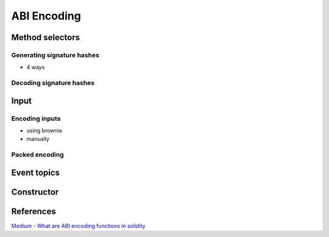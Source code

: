 ============
ABI Encoding
============



Method selectors
================
Generating signature hashes
---------------------------
- 4 ways

Decoding signature hashes
-------------------------

Input
=====

Encoding inputs
---------------
- using brownie
- manually

Packed encoding
---------------

Event topics
============

Constructor
===========

References
==========

`Medium - What are ABI encoding functions in solidity <https://medium.com/@libertylocked/what-are-abi-encoding-functions-in-solidity-0-4-24-c1a90b5ddce8>`_
